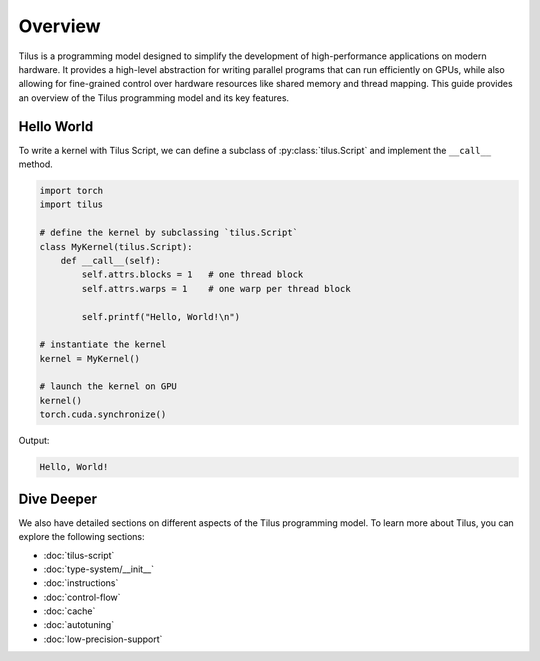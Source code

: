 Overview
========

Tilus is a programming model designed to simplify the development of high-performance applications on modern hardware.
It provides a high-level abstraction for writing parallel programs that can run efficiently on GPUs, while also allowing
for fine-grained control over hardware resources like shared memory and thread mapping. This guide provides an overview
of the Tilus programming model and its key features.


Hello World
-----------

To write a kernel with Tilus Script, we can define a subclass of :py:class:`tilus.Script` and implement the ``__call__`` method.

.. code-block:: python

    import torch
    import tilus

    # define the kernel by subclassing `tilus.Script`
    class MyKernel(tilus.Script):
        def __call__(self):
            self.attrs.blocks = 1   # one thread block
            self.attrs.warps = 1    # one warp per thread block

            self.printf("Hello, World!\n")

    # instantiate the kernel
    kernel = MyKernel()

    # launch the kernel on GPU
    kernel()
    torch.cuda.synchronize()

Output:

.. code-block:: text

    Hello, World!

Dive Deeper
-----------

We also have detailed sections on different aspects of the Tilus programming model. To learn more about Tilus, you can
explore the following sections:

- :doc:`tilus-script`
- :doc:`type-system/__init__`
- :doc:`instructions`
- :doc:`control-flow`
- :doc:`cache`
- :doc:`autotuning`
- :doc:`low-precision-support`
